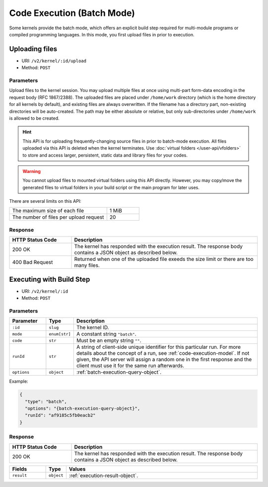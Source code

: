 Code Execution (Batch Mode)
===========================

Some kernels provide the batch mode, which offers an explicit build step
required for multi-module programs or compiled programming languages.
In this mode, you first upload files in prior to execution.

Uploading files
---------------

* URI: ``/v2/kernel/:id/upload``
* Method: ``POST``

Parameters
""""""""""

Upload files to the kernel session.
You may upload multiple files at once using multi-part form-data encoding in the request body (RFC 1867/2388).
The uploaded files are placed under ``/home/work`` directory (which is the home directory for all kernels by default),
and existing files are always overwritten.
If the filename has a directory part, non-existing directories will be auto-created.
The path may be either absolute or relative, but only sub-directories under ``/home/work`` is allowed to be created.

.. hint::

   This API is for uploading frequently-changing source files in prior to batch-mode execution.
   All files uploaded via this API is deleted when the kernel terminates.
   Use :doc:`virtual folders </user-api/vfolders>` to store and access larger, persistent,
   static data and library files for your codes.

.. warning::

   You cannot upload files to mounted virtual folders using this API directly.
   However, you may copy/move the generated files to virtual folders in your build script or the main program for later uses.

There are several limits on this API:

.. list-table::
   :widths: 75 25

   * - The maximum size of each file
     - 1 MiB
   * - The number of files per upload request
     - 20

Response
""""""""

.. list-table::
   :widths: 25 75
   :header-rows: 1

   * - HTTP Status Code
     - Description
   * - 200 OK
     - The kernel has responded with the execution result.
       The response body contains a JSON object as described below.
   * - 400 Bad Request
     - Returned when one of the uploaded file exeeds the size limit or there are too many files.


Executing with Build Step
-------------------------

* URI: ``/v2/kernel/:id``
* Method: ``POST``

Parameters
""""""""""

.. list-table::
   :widths: 15 5 80
   :header-rows: 1

   * - Parameter
     - Type
     - Description
   * - ``:id``
     - ``slug``
     - The kernel ID.
   * - ``mode``
     - ``enum[str]``
     - A constant string ``"batch"``.
   * - ``code``
     - ``str``
     - Must be an empty string ``""``.
   * - ``runId``
     - ``str``
     - A string of client-side unique identifier for this particular run.
       For more details about the concept of a run, see :ref:`code-execution-model`.
       If not given, the API server will assign a random one in the first response and the client must use it for the same run afterwards.
   * - ``options``
     - ``object``
     - :ref:`batch-execution-query-object`.

Example:

.. code-block:: json

   {
     "type": "batch",
     "options": "{batch-execution-query-object}",
     "runId": "af9185c5fb0eacb2"
   }

Response
""""""""

.. list-table::
   :widths: 25 75
   :header-rows: 1

   * - HTTP Status Code
     - Description
   * - 200 OK
     - The kernel has responded with the execution result.
       The response body contains a JSON object as described below.

.. list-table::
   :widths: 15 5 80
   :header-rows: 1

   * - Fields
     - Type
     - Values
   * - ``result``
     - ``object``
     - :ref:`execution-result-object`.
